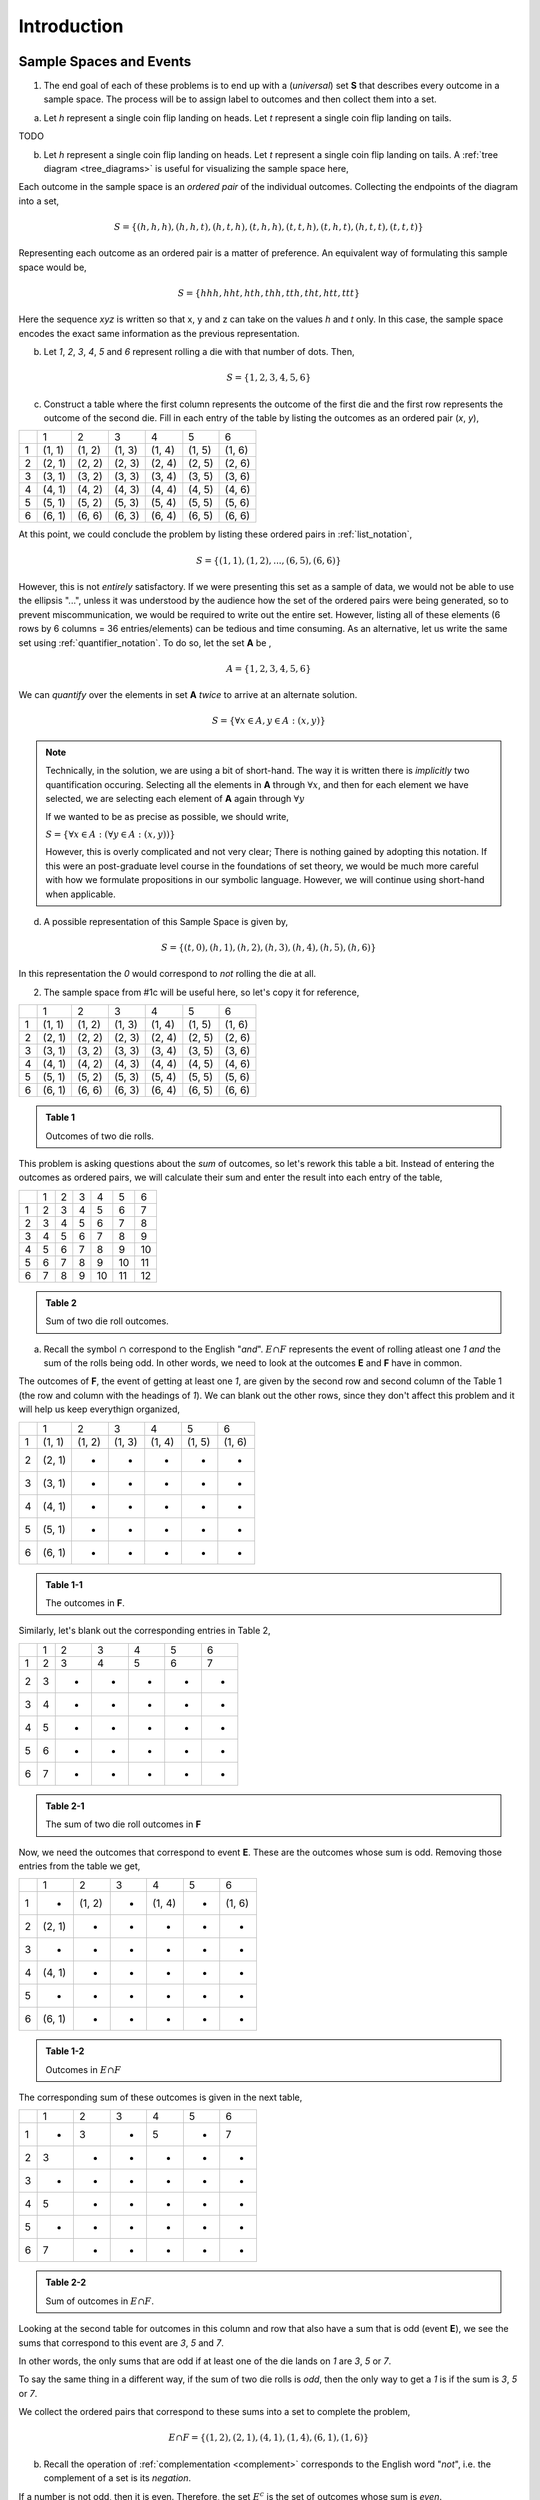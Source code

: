 .. _probability_introduction_solutions:

============
Introduction   
============

Sample Spaces and Events
========================

1.  The end goal of each of these problems is to end up with a (*universal*) set **S** that describes every outcome in a sample space. The process will be to assign label to outcomes and then collect them into a set.

a.  Let *h* represent a single coin flip landing on heads. Let *t* represent a single coin flip landing on tails.

TODO

b. Let *h* represent a single coin flip landing on heads. Let *t* represent a single coin flip landing on tails. A :ref:`tree diagram <tree_diagrams>` is useful for visualizing the sample space here,

.. image:: ../../../../assets/imgs/combinatorics/combinatorics_tree_diagram_coinflips.png
    :align: center
    
Each outcome in the sample space is an *ordered pair* of the individual outcomes. Collecting the endpoints of the diagram into a set,

.. math::

	S = \{ (h,h,h), (h,h,t), (h,t,h), (t,h,h), (t,t,h), (t,h,t), (h,t,t), (t,t,t) \}

Representing each outcome as an ordered pair is a matter of preference. An equivalent way of formulating this sample space would be,

.. math::

	S = \{ hhh, hht, hth, thh, tth, tht, htt, ttt \}
	
Here the sequence *xyz* is written so that x, y and z can take on the values *h* and *t* only. In this case, the sample space encodes the exact same information as the previous representation.

b. Let *1*, *2*, *3*, *4*, *5* and *6* represent rolling a die with that number of dots. Then,

.. math:: 

	S = \{ 1, 2, 3, 4, 5, 6 \}

c. Construct a table where the first column represents the outcome of the first die and the first row represents the outcome of the second die. Fill in each entry of the table by listing the outcomes as an ordered pair (*x*, *y*),

+-------+--------+--------+---------+----------+--------+--------+
|       |    1   |   2    |    3    |   4      |    5   |   6    |
+-------+--------+--------+---------+----------+--------+--------+
|   1   | (1, 1) | (1, 2) |  (1, 3) |  (1, 4)  | (1, 5) | (1, 6) | 
+-------+--------+--------+---------+----------+--------+--------+
|   2   | (2, 1) | (2, 2) |  (2, 3) |  (2, 4)  | (2, 5) | (2, 6) |
+-------+--------+--------+---------+----------+--------+--------+
|   3   | (3, 1) | (3, 2) |  (3, 3) |  (3, 4)  | (3, 5) | (3, 6) |
+-------+--------+--------+---------+----------+--------+--------+
|   4   | (4, 1) | (4, 2) |  (4, 3) |  (4, 4)  | (4, 5) | (4, 6) |
+-------+--------+--------+---------+----------+--------+--------+
|   5   | (5, 1) | (5, 2) |  (5, 3) |  (5, 4)  | (5, 5) | (5, 6) |
+-------+--------+--------+---------+----------+--------+--------+
|   6   | (6, 1) | (6, 6) |  (6, 3) |  (6, 4)  | (6, 5) | (6, 6) |
+-------+--------+--------+---------+----------+--------+--------+

At this point, we could conclude the problem by listing these ordered pairs in :ref:`list_notation`,

.. math::

	S =\{ (1,1), (1,2), ..., (6,5), (6,6) \}

However, this is not *entirely* satisfactory. If we were presenting this set as a sample of data, we would not be able to use the ellipsis "...", unless it was understood by the audience how the set of the ordered pairs were being generated, so to prevent miscommunication, we would be required to write out the entire set. However, listing all of these elements (6 rows by 6 columns = 36 entries/elements) can be tedious and time consuming. As an alternative, let us write the same set using :ref:`quantifier_notation`. To do so, let the set **A** be ,

.. math::
	
	A = \{ 1, 2, 3, 4, 5, 6 \}

We can *quantify* over the elements in set **A** *twice* to arrive at an alternate solution.

.. math::

	S = \{ \forall x \in A, y \in A: (x, y) \}

.. note::

        Technically, in the solution, we are using a bit of short-hand. The way it is written there is *implicitly* two quantification occuring. Selecting all the elements in **A** through :math:`\forall x`, and then for each element we have selected, we are selecting each element of **A** again through :math:`\forall y` 
        
	If we wanted to be as precise as possible, we should write,

        :math:`S = \{ \forall x \in A: (\forall y \in A: (x,y)) \}`

        However, this is overly complicated and not very clear; There is nothing gained by adopting this notation. If this were an post-graduate level course in the foundations of set theory, we would be much more careful with how we formulate propositions in our symbolic language. However, we will continue using short-hand when applicable.

d. A possible representation of this Sample Space is given by,

.. math::

	S = \{ (t, 0), (h, 1), (h, 2), (h, 3), (h, 4), (h, 5), (h, 6) \}
	
In this representation the `0` would correspond to *not* rolling the die at all. 


2. The sample space from #1c will be useful here, so let's copy it for reference,

+-------+--------+--------+---------+----------+--------+--------+
|       |    1   |   2    |    3    |   4      |    5   |   6    |
+-------+--------+--------+---------+----------+--------+--------+
|   1   | (1, 1) | (1, 2) |  (1, 3) |  (1, 4)  | (1, 5) | (1, 6) | 
+-------+--------+--------+---------+----------+--------+--------+
|   2   | (2, 1) | (2, 2) |  (2, 3) |  (2, 4)  | (2, 5) | (2, 6) |
+-------+--------+--------+---------+----------+--------+--------+
|   3   | (3, 1) | (3, 2) |  (3, 3) |  (3, 4)  | (3, 5) | (3, 6) |
+-------+--------+--------+---------+----------+--------+--------+
|   4   | (4, 1) | (4, 2) |  (4, 3) |  (4, 4)  | (4, 5) | (4, 6) |
+-------+--------+--------+---------+----------+--------+--------+
|   5   | (5, 1) | (5, 2) |  (5, 3) |  (5, 4)  | (5, 5) | (5, 6) |
+-------+--------+--------+---------+----------+--------+--------+
|   6   | (6, 1) | (6, 6) |  (6, 3) |  (6, 4)  | (6, 5) | (6, 6) |
+-------+--------+--------+---------+----------+--------+--------+

.. admonition:: Table 1

	Outcomes of two die rolls.
	
This problem is asking questions about the *sum* of outcomes, so let's rework this table a bit. Instead of entering the outcomes as ordered pairs, we will calculate their sum and enter the result into each entry of the table,

+-------+--------+--------+---------+----------+--------+--------+
|       |    1   |   2    |    3    |    4     |    5   |   6    |
+-------+--------+--------+---------+----------+--------+--------+
|   1   |    2   |   3    |    4    |    5     |    6   |   7    | 
+-------+--------+--------+---------+----------+--------+--------+
|   2   |    3   |   4    |    5    |    6     |    7   |   8    |
+-------+--------+--------+---------+----------+--------+--------+
|   3   |    4   |   5    |    6    |    7     |    8   |   9    |
+-------+--------+--------+---------+----------+--------+--------+
|   4   |    5   |   6    |    7    |    8     |    9   |   10   |
+-------+--------+--------+---------+----------+--------+--------+
|   5   |    6   |   7    |    8    |    9     |    10  |   11   |
+-------+--------+--------+---------+----------+--------+--------+
|   6   |    7   |   8    |    9    |    10    |    11  |   12   |
+-------+--------+--------+---------+----------+--------+--------+

.. admonition:: Table 2

	Sum of two die roll outcomes.
	
a. Recall the symbol :math:`\cap` correspond to the English "*and*". :math:`E \cap F` represents the event of rolling atleast one *1* *and* the sum of the rolls being odd. In other words, we need to look at the outcomes **E** and **F** have in common. 

The outcomes of **F**, the event of getting at least one *1*, are given by the second row and second column of the Table 1 (the row and column with the headings of *1*). We can blank out the other rows, since they don't affect this problem and it will help us keep everythign organized,
   
+-------+--------+--------+---------+----------+--------+--------+
|       |    1   |   2    |    3    |   4      |    5   |   6    |
+-------+--------+--------+---------+----------+--------+--------+
|   1   | (1, 1) | (1, 2) |  (1, 3) |  (1, 4)  | (1, 5) | (1, 6) | 
+-------+--------+--------+---------+----------+--------+--------+
|   2   | (2, 1) |   -    |   -     |     -    |   -    |   -    |
+-------+--------+--------+---------+----------+--------+--------+
|   3   | (3, 1) |   -    |   -     |     -    |   -    |   -    |
+-------+--------+--------+---------+----------+--------+--------+
|   4   | (4, 1) |   -    |   -     |     -    |   -    |   -    |
+-------+--------+--------+---------+----------+--------+--------+
|   5   | (5, 1) |   -    |   -     |     -    |   -    |   -    |
+-------+--------+--------+---------+----------+--------+--------+
|   6   | (6, 1) |   -    |   -     |     -    |   -    |   -    |
+-------+--------+--------+---------+----------+--------+--------+

.. admonition:: Table 1-1

	The outcomes in **F**.
	

Similarly, let's blank out the corresponding entries in Table 2,
    
+-------+--------+--------+---------+----------+--------+--------+
|       |    1   |   2    |    3    |    4     |    5   |   6    |
+-------+--------+--------+---------+----------+--------+--------+
|   1   |    2   |   3    |    4    |    5     |    6   |   7    | 
+-------+--------+--------+---------+----------+--------+--------+
|   2   |    3   |   -    |   -     |     -    |   -    |   -    |
+-------+--------+--------+---------+----------+--------+--------+
|   3   |    4   |   -    |   -     |     -    |   -    |   -    |
+-------+--------+--------+---------+----------+--------+--------+
|   4   |    5   |   -    |   -     |     -    |   -    |   -    |
+-------+--------+--------+---------+----------+--------+--------+
|   5   |    6   |   -    |   -     |     -    |   -    |   -    |
+-------+--------+--------+---------+----------+--------+--------+
|   6   |    7   |   -    |   -     |     -    |   -    |   -    |
+-------+--------+--------+---------+----------+--------+--------+

.. admonition:: Table 2-1

	The sum of two die roll outcomes in **F**
	
Now, we need the outcomes that correspond to event **E**. These are the outcomes whose sum is odd. Removing those entries from the table we get,
    

+-------+--------+--------+---------+----------+--------+--------+
|       |    1   |   2    |    3    |   4      |    5   |   6    |
+-------+--------+--------+---------+----------+--------+--------+
|   1   |   -    | (1, 2) |    -    |  (1, 4)  |   -    | (1, 6) | 
+-------+--------+--------+---------+----------+--------+--------+
|   2   | (2, 1) |   -    |   -     |     -    |   -    |   -    |
+-------+--------+--------+---------+----------+--------+--------+
|   3   |   -    |   -    |   -     |     -    |   -    |   -    |
+-------+--------+--------+---------+----------+--------+--------+
|   4   | (4, 1) |   -    |   -     |     -    |   -    |   -    |
+-------+--------+--------+---------+----------+--------+--------+
|   5   |    -   |   -    |   -     |     -    |   -    |   -    |
+-------+--------+--------+---------+----------+--------+--------+
|   6   | (6, 1) |   -    |   -     |     -    |   -    |   -    |
+-------+--------+--------+---------+----------+--------+--------+

.. admonition:: Table 1-2

	Outcomes in :math:`E \cap F`
	
The corresponding sum of these outcomes is given in the next table,

        
+-------+--------+--------+---------+----------+--------+--------+
|       |    1   |   2    |    3    |    4     |    5   |   6    |
+-------+--------+--------+---------+----------+--------+--------+
|   1   |    -   |   3    |    -    |    5     |   -    |   7    | 
+-------+--------+--------+---------+----------+--------+--------+
|   2   |    3   |   -    |   -     |     -    |   -    |   -    |
+-------+--------+--------+---------+----------+--------+--------+
|   3   |    -   |   -    |   -     |     -    |   -    |   -    |
+-------+--------+--------+---------+----------+--------+--------+
|   4   |    5   |   -    |   -     |     -    |   -    |   -    |
+-------+--------+--------+---------+----------+--------+--------+
|   5   |    -   |   -    |   -     |     -    |   -    |   -    |
+-------+--------+--------+---------+----------+--------+--------+
|   6   |    7   |   -    |   -     |     -    |   -    |   -    |
+-------+--------+--------+---------+----------+--------+--------+

.. admonition:: Table 2-2

	Sum of outcomes in :math:`E \cap F`.
	
Looking at the second table for outcomes in this column and row that also have a sum that is odd (event **E**), we see the sums that correspond to this event are *3*, *5* and *7*. 
    
In other words, the only sums that are odd if at least one of the die lands on *1* are *3*, *5* or *7*. 
    
To say the same thing in a different way, if the sum of two die rolls is *odd*, then the only way to get a *1* is if the sum is *3*, *5* or *7*.

We collect the ordered pairs that correspond to these sums into a set to complete the problem,
    
.. math:: 

	E \cap F = \{ (1,2), (2,1), (4,1), (1,4), (6,1), (1,6) \}
 
b. Recall the operation of :ref:`complementation <complement>` corresponds to the English word "*not*", i.e. the complement of a set is its *negation*.
    
If a number is not odd, then it is even. Therefore, the set :math:`E^c` is the set of outcomes whose sum is *even*. 

Thus, the intersection we desire :math:`E^c \cap F` is the set of even sums that have *atleast* one *1*. 
    
Using a similar method to *part a*, we take Table 2a-1 and remove the outcomes that odd to find the outcomes in the event :math:`E ^c \cap F`,
    
+-------+--------+--------+---------+----------+--------+--------+
|       |    1   |   2    |    3    |    4     |    5   |   6    |
+-------+--------+--------+---------+----------+--------+--------+
|   1   |    2   |    -   |    4    |    -     |    6   |   -    | 
+-------+--------+--------+---------+----------+--------+--------+
|   2   |    -   |   -    |   -     |     -    |   -    |   -    |
+-------+--------+--------+---------+----------+--------+--------+
|   3   |    4   |   -    |   -     |     -    |   -    |   -    |
+-------+--------+--------+---------+----------+--------+--------+
|   4   |    -   |   -    |   -     |     -    |   -    |   -    |
+-------+--------+--------+---------+----------+--------+--------+
|   5   |    6   |   -    |   -     |     -    |   -    |   -    |
+-------+--------+--------+---------+----------+--------+--------+
|   6   |    -   |   -    |   -     |     -    |   -    |   -    |
+-------+--------+--------+---------+----------+--------+--------+

.. admonition:: Table 1-3

	The even sums with at least one *a*, i.e. :math:`E^c \cap F`

Using this table, we conclude the desired set is given by,

.. math::

	E^c \cap F = \{ (1,1), (1,3), (3,1), (1,5), (5,1) \}

c. The question requires the complement of **F**. Recall from the :ref:`square_of_opposition`, the complement of getting at least one *1* is getting *no* *1*'s, i.e. the negation of "*some are*" is "*none are*". Therefore, :math:`F^c` represents the event of getting no *1*'s.

The intersection :math:`F^c \cap E^c` thus represents the event of getting an even sum that has no *1*'s. 
    
To find the outcomes in the event, first find `F^c` (it doesn't actually matter which event/set you start with, just pick one and go with it)
    

+-------+--------+--------+---------+----------+--------+--------+
|       |    1   |   2    |    3    |   4      |    5   |   6    |
+-------+--------+--------+---------+----------+--------+--------+
|   1   |    -   |    -   |   -     |     -    |   -    |   -    | 
+-------+--------+--------+---------+----------+--------+--------+
|   2   |    -   | (2, 2) |  (2, 3) |  (2, 4)  | (2, 5) | (2, 6) |
+-------+--------+--------+---------+----------+--------+--------+
|   3   |   -    | (3, 2) |  (3, 3) |  (3, 4)  | (3, 5) | (3, 6) |
+-------+--------+--------+---------+----------+--------+--------+
|   4   |   -    | (4, 2) |  (4, 3) |  (4, 4)  | (4, 5) | (4, 6) |
+-------+--------+--------+---------+----------+--------+--------+
|   5   |   -    | (5, 2) |  (5, 3) |  (5, 4)  | (5, 5) | (5, 6) |
+-------+--------+--------+---------+----------+--------+--------+
|   6   |   -    | (6, 6) |  (6, 3) |  (6, 4)  | (6, 5) | (6, 6) |
+-------+--------+--------+---------+----------+--------+--------+

.. admonition:: Table 1-4

	The outcomes with no *1*'s, :math:`F^c`
	
We want to intersect this event with the event of getting an even sum, :math:`E^c`. Thus, we remove entries with a odd sum,

+-------+--------+--------+---------+----------+--------+--------+
|       |    1   |   2    |    3    |   4      |    5   |   6    |
+-------+--------+--------+---------+----------+--------+--------+
|   1   |    -   |   -    |   -     |     -    |   -    |   -    | 
+-------+--------+--------+---------+----------+--------+--------+
|   2   |    -   | (2, 2) |    -    |  (2, 4)  |   -    | (2, 6) |
+-------+--------+--------+---------+----------+--------+--------+
|   3   |   -    |   -    |  (3, 3) |     -    | (3, 5) |   -    |
+-------+--------+--------+---------+----------+--------+--------+
|   4   |   -    | (4, 2) |    -    |  (4, 4)  |    -   | (4, 6) |
+-------+--------+--------+---------+----------+--------+--------+
|   5   |   -    |   -    |  (5, 3) |    -     | (5, 5) |   -    |
+-------+--------+--------+---------+----------+--------+--------+
|   6   |   -    | (6, 6) |     -   |  (6, 4)  |   -    | (6, 6) |
+-------+--------+--------+---------+----------+--------+--------+

.. admonition:: Table 1-5

	The outcomes with no *1*'s that have even sums, :math:`E^c \cap F^c`
    The desired set is found by collecting the remaining ordered pairs, 

.. math::

	E^c \cap F^c = \{ (2,2), (2,4), (2,6), (3,3), (3,5), (4,2), (4,4),(4,6), (5,3), (5,5), (6,6), (6,4), (6,6) \}

d. Recall the symbol :math:`\cup` correspond to the English word "*or*". This problem is therefore asking for the outcomes in the event of getting an odd sum *or* getting atleast one *1*. 

To find the set :math:`E \cup F`, use the method from the previous part, except in this case, blank out entries that don't satisfy the condition of having odd sum or containing atleast one *1*,

+-------+--------+--------+---------+----------+--------+--------+
|       |    1   |   2    |    3    |   4      |    5   |   6    |
+-------+--------+--------+---------+----------+--------+--------+
|   1   | (1, 1) | (1, 2) |  (1, 3) |  (1, 4)  | (1, 5) | (1, 6) | 
+-------+--------+--------+---------+----------+--------+--------+
|   2   | (2, 1) |    -   |  (2, 3) |    -     | (2, 5) |   -    |
+-------+--------+--------+---------+----------+--------+--------+
|   3   | (3, 1) | (3, 2) |    -    |  (3, 4)  |   -    | (3, 6) |
+-------+--------+--------+---------+----------+--------+--------+
|   4   | (4, 1) |   -    |  (4, 3) |    -     | (4, 5) |    -   |
+-------+--------+--------+---------+----------+--------+--------+
|   5   | (5, 1) | (5, 2) |    -    |  (5, 4)  |  -     | (5, 6) |
+-------+--------+--------+---------+----------+--------+--------+
|   6   | (6, 1) |    -   |  (6, 3) |    -     | (6, 5) |    -   |
+-------+--------+--------+---------+----------+--------+--------+

.. admonition:: Table 1-6

	The outcomes which have an odd sum *or* have atleast one *1*, :math:`E \cup F`

Collect these elements into a set to complete the problem,

.. math::

	E \cup F = \{ (1,1), (1,2), (1,3), (1,4), (1,5), (1,6), (2,1), (2,3), (2,5), (3,1), (3,2), (3,4), (3,6), (4,1), (4,3), (4,5), (5,1), (5,2), (5,4), (5,6), (6,1), (6,3), (6,5) \}

e. This event would correspond to the event of getting an odd sum *or* getting *no 1's*. 
    
To find the elements in the sets :math:`E \cup F^c`, blank out the entries in Table 1 that satisfy the condition of membership,

+-------+--------+--------+---------+----------+--------+--------+
|       |    1   |   2    |    3    |   4      |    5   |   6    |
+-------+--------+--------+---------+----------+--------+--------+
|   1   |    -   | (1, 2) |    -    |  (1, 4)  |   -    | (1, 6) | 
+-------+--------+--------+---------+----------+--------+--------+
|   2   | (2, 1) | (2, 2) |  (2, 3) |  (2, 4)  | (2, 5) | (2, 6) |
+-------+--------+--------+---------+----------+--------+--------+
|   3   |    -   | (3, 2) |  (3, 3) |  (3, 4)  | (3, 5) | (3, 6) |
+-------+--------+--------+---------+----------+--------+--------+
|   4   | (4, 1) | (4, 2) |  (4, 3) |  (4, 4)  | (4, 5) | (4, 6) |
+-------+--------+--------+---------+----------+--------+--------+
|   5   |   -    | (5, 2) |  (5, 3) |  (5, 4)  | (5, 5) | (5, 6) |
+-------+--------+--------+---------+----------+--------+--------+
|   6   | (6, 1) | (6, 6) |  (6, 3) |  (6, 4)  | (6, 5) | (6, 6) |
+-------+--------+--------+---------+----------+--------+--------+

.. admonition:: Table 1-6

	The outcomes which have an odd sum or have no *1*'s, :math:`E \cup F^c`

3.

a. This is easily found by simply enumerating all of the outcomes,

.. math::

	S = \{ r_1, r_2, r_3, g \}

b. Any time two things are occuring *with replacement*, it's a good bet a table would be helpful. Let's create one like we did in #2, but instead of listing rolls of a die on the headings, let's use this sample space,

+-------------+---------------------+--------------------+--------------------+------------------+
|             |      :math:`r_1`    |      :math:`r_2`   |      :math:`r_3`   |        g         |
+-------------+---------------------+--------------------+--------------------+------------------+
| :math:`r_1` |  :math:`(r_1, r_1)` | :math:`(r_1, r_2)` | :math:`(r_1, r_3)` | :math:`(r_1, g)` |
+-------------+---------------------+--------------------+--------------------+------------------+
| :math:`r_2` |  :math:`(r_2, r_1)` | :math:`(r_2, r_2)` | :math:`(r_2, r_3)` | :math:`(r_2, g)` |
+-------------+---------------------+--------------------+--------------------+------------------+
| :math:`r_3` |  :math:`(r_3, r_1)` | :math:`(r_3, r_2)` | :math:`(r_3, r_3)` | :math:`(r_3, g)` |
+-------------+---------------------+--------------------+--------------------+------------------+
|     g       |  :math:`(g, r_1)`   |  :math:`(g, r_2)`  |  :math:`(g, r_3)`  | :math:`(g, g)`   |
+-------------+---------------------+--------------------+--------------------+------------------+

Collect all of these elements into a set to complement the problem,

.. math::

S = \{ (r_1, r_1), (r_1, r_2), ..., (g, r_3), (g, g) \}

c. When you hear *with replacement*, think table. When you hear *without replacement*, think :ref:`tree_diagrams`. The reason for this is simple. It is very hard (if not impossible) to represent the act of *removing* an outcome from the sample space in tabular form, whereas it is very natural to represent it with a :ref:`tree diagram <tree_diagrams>`

    (INSERT DIAGRAM)

Notice that we lose the element just chosen at each branch of the diagram, i.e. as you move down the tree there is one less branch at each step. 
    
Collecting the endpoints, we can complete the problem,

.. math::

	S = \{ (r_1, r_2), (r_1, r_3), (r_1, g), (r_2, r_1), (r_2, r_3), (r_2, g), (r_3, r_1), (r_3, r_2), (r_3, g), (g, r_1), (g, r_2), (g, r_3) \}


4. While this problem is possible by listing the outcomes in the sample space in a set and then finding the events that correspond to **A** and **B** in terms of those outcomes and applying the rules of :ref:`set_theory`, let us try instead to reason it out.

a. Events are *mutually exclusive* if they share no outcomes. If the first card has a larger number than the second card, then the second card cannot possibly be larger than the first card. In the other direction, if the second card is larger than the first card, then the first card cannot possibly be larger than the second card. In other words, there is no possible way for **A** to share any outcomes with **B**. Therefore, **A** and **B** are *mutually exclusive* by definition.

b. This part is a bit trickier to see. Recall that the union of complements is equal to the sample space (:ref:`universal set <universal_set>`),

.. image:: ../../../assets/imgs/sets/sets_complement.jpg
	:align: center 

If you take all of the outcomes in an event **A** and add to them the outcomes *not* in event **A**, then you will have all of the outcomes of the sample space. 

Then, there are no outcomes outside of the outcomes contained in :math:`A` plus the outcomes contained in :math:`A^c`. For, if there were, these two sets would not be complements of one another.

If we can show there is an outcome in the sample space **S** that does not belong to *either* :math:`A` *or* :math:`B`, then it must follow that **A** and **B** are *not* complements, since their union does not equal the entire sample space. 

Consider the outcome of drawing a red card with the number *2* along with a black card with the number *2*. In this case, it is neither true that the first card is larger than the second card nor is it true the second card is larger than the first card. Then, there is atleast one outcome in the sample space that belongs to neither of the events. Therefore, we can conclude **A** and **B** are *not* complements of one another.
    
Classical Definition
====================


Ah, our old friend. We found the sample of this experiment back in *#1* and then examined some events defined on it in *#2*. Let us copy the results over for quick reference,

+-------+--------+--------+---------+----------+--------+--------+
|       |    1   |   2    |    3    |   4      |    5   |   6    |
+-------+--------+--------+---------+----------+--------+--------+
|   1   | (1, 1) | (1, 2) |  (1, 3) |  (1, 4)  | (1, 5) | (1, 6) | 
+-------+--------+--------+---------+----------+--------+--------+
|   2   | (2, 1) | (2, 2) |  (2, 3) |  (2, 4)  | (2, 5) | (2, 6) |
+-------+--------+--------+---------+----------+--------+--------+
|   3   | (3, 1) | (3, 2) |  (3, 3) |  (3, 4)  | (3, 5) | (3, 6) |
+-------+--------+--------+---------+----------+--------+--------+
|   4   | (4, 1) | (4, 2) |  (4, 3) |  (4, 4)  | (4, 5) | (4, 6) |
+-------+--------+--------+---------+----------+--------+--------+
|   5   | (5, 1) | (5, 2) |  (5, 3) |  (5, 4)  | (5, 5) | (5, 6) |
+-------+--------+--------+---------+----------+--------+--------+
|   6   | (6, 1) | (6, 6) |  (6, 3) |  (6, 4)  | (6, 5) | (6, 6) |
+-------+--------+--------+---------+----------+--------+--------+

.. admonition:: Table 1 Redux

	The outcome of two die rolls

+-------+--------+--------+---------+----------+--------+--------+
|       |    1   |   2    |    3    |    4     |    5   |   6    |
+-------+--------+--------+---------+----------+--------+--------+
|   1   |    2   |   3    |    4    |    5     |    6   |   7    | 
+-------+--------+--------+---------+----------+--------+--------+
|   2   |    3   |   4    |    5    |    6     |    7   |   8    |
+-------+--------+--------+---------+----------+--------+--------+
|   3   |    4   |   5    |    6    |    7     |    8   |   9    |
+-------+--------+--------+---------+----------+--------+--------+
|   4   |    5   |   6    |    7    |    8     |    9   |   10   |
+-------+--------+--------+---------+----------+--------+--------+
|   5   |    6   |   7    |    8    |    9     |    10  |   11   |
+-------+--------+--------+---------+----------+--------+--------+
|   6   |    7   |   8    |    9    |    10    |    11  |   12   |
+-------+--------+--------+---------+----------+--------+--------+

Notice the number of elements in the sample space, i.e. its *cardinality*, is equal to 36, i.e.,

.. math::

	n(S) = 36

All of the probabilities in this problem can be calculated by crossing out the entries in these tables that do not satisfy the given conditions, counting up the number of entries that remain and then applying the :ref:`classical_definition`.

a. :math:`\frac{6}{36} = \frac{1}{6}`

b. :math:`\frac{6}{36} = \frac{1}{6}`

c. :math:`\frac{9}{36} = \frac{1}{4}`

d. :math:`\frac{27}{36} = \frac{3}{4}`

e. :math:`\frac{9}{36} = \frac{1}{4}`

f. *part d* and *part e* are complements. Part *d* can be rephrased as "*at least one of the die is even*". By the :ref:`square_of_opposition`, the complement of "*atleast one*" is "*none*". This can be verified by summing the probabilities of both events and verifying they add to one, 

